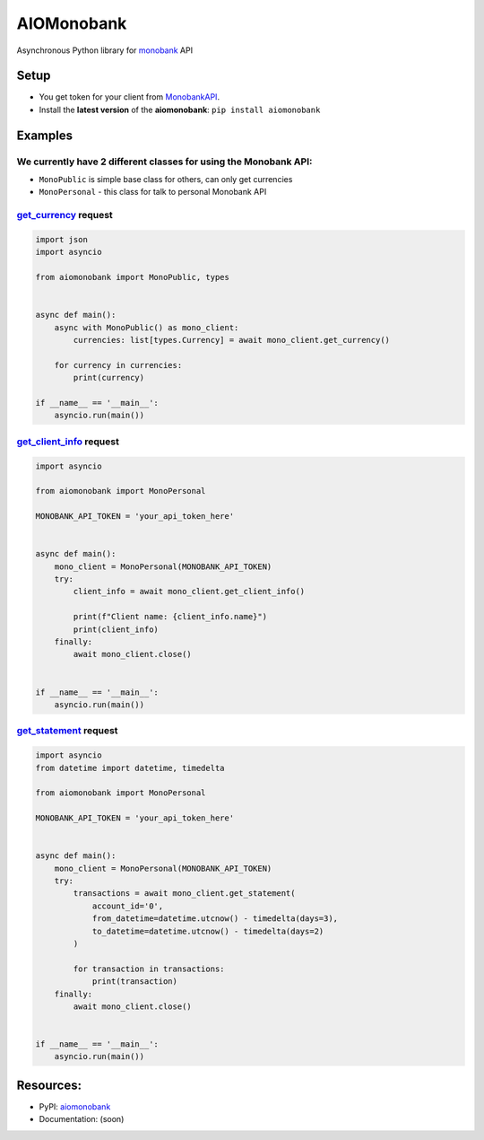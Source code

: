 ===========
AIOMonobank
===========

Asynchronous Python library for `monobank <https://api.monobank.ua/docs>`_ API


.. image:: https://img.shields.io/pypi/l/aiomonobank.svg?style=flat-square
    :target: https://opensource.org/licenses/MIT
    :alt: MIT License

.. image:: https://img.shields.io/pypi/status/aiomonobank.svg?style=flat-square
    :target: https://pypi.python.org/pypi/aiomonobank
    :alt: PyPi status

.. image:: https://img.shields.io/pypi/v/aiomonobank.svg?style=flat-square
    :target: https://pypi.python.org/pypi/aiomonobank
    :alt: PyPi Package Version

.. image:: https://img.shields.io/pypi/dm/aiomonobank.svg?style=flat-square
    :target: https://pypi.python.org/pypi/aiomonobank
    :alt: Downloads

.. image:: https://img.shields.io/pypi/pyversions/aiomonobank.svg?style=flat-square
    :target: https://pypi.python.org/pypi/aiomonobank
    :alt: Supported python versions

Setup
=====

- You get token for your client from `MonobankAPI <https://api.monobank.ua/>`_.
- Install the **latest version** of the **aiomonobank**: ``pip install aiomonobank``


Examples
========

We currently have 2 different classes for using the Monobank API:
-----------------------------------------------------------------

- ``MonoPublic`` is simple base class for others, can only get currencies
- ``MonoPersonal`` - this class for talk to personal Monobank API


`get_currency <https://api.monobank.ua/docs/#tag/Publichni-dani/paths/~1bank~1currency/get>`_ request
-----------------------------------------------------------------------------------------------------

.. code-block:: python

    import json
    import asyncio

    from aiomonobank import MonoPublic, types


    async def main():
        async with MonoPublic() as mono_client:
            currencies: list[types.Currency] = await mono_client.get_currency()

        for currency in currencies:
            print(currency)

    if __name__ == '__main__':
        asyncio.run(main())


`get_client_info <https://api.monobank.ua/docs/#tag/Kliyentski-personalni-dani/paths/~1personal~1client-info/get>`_ request
----------------------------------------------------------------------------------------------------------------------------

.. code-block:: python

    import asyncio

    from aiomonobank import MonoPersonal

    MONOBANK_API_TOKEN = 'your_api_token_here'


    async def main():
        mono_client = MonoPersonal(MONOBANK_API_TOKEN)
        try:
            client_info = await mono_client.get_client_info()

            print(f"Client name: {client_info.name}")
            print(client_info)
        finally:
            await mono_client.close()


    if __name__ == '__main__':
        asyncio.run(main())


`get_statement <https://api.monobank.ua/docs/#tag/Kliyentski-personalni-dani/paths/~1personal~1statement~1{account}~1{from}~1{to}/get>`_ request
-------------------------------------------------------------------------------------------------------------------------------------------------

.. code-block:: python

    import asyncio
    from datetime import datetime, timedelta

    from aiomonobank import MonoPersonal

    MONOBANK_API_TOKEN = 'your_api_token_here'


    async def main():
        mono_client = MonoPersonal(MONOBANK_API_TOKEN)
        try:
            transactions = await mono_client.get_statement(
                account_id='0',
                from_datetime=datetime.utcnow() - timedelta(days=3),
                to_datetime=datetime.utcnow() - timedelta(days=2)
            )

            for transaction in transactions:
                print(transaction)
        finally:
            await mono_client.close()


    if __name__ == '__main__':
        asyncio.run(main())


Resources:
==========

- PyPI: `aiomonobank <https://pypi.org/project/aiomonobank>`_
- Documentation: (soon)
